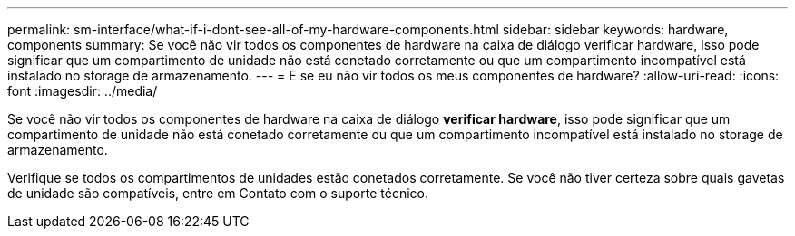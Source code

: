 ---
permalink: sm-interface/what-if-i-dont-see-all-of-my-hardware-components.html 
sidebar: sidebar 
keywords: hardware, components 
summary: Se você não vir todos os componentes de hardware na caixa de diálogo verificar hardware, isso pode significar que um compartimento de unidade não está conetado corretamente ou que um compartimento incompatível está instalado no storage de armazenamento. 
---
= E se eu não vir todos os meus componentes de hardware?
:allow-uri-read: 
:icons: font
:imagesdir: ../media/


[role="lead"]
Se você não vir todos os componentes de hardware na caixa de diálogo *verificar hardware*, isso pode significar que um compartimento de unidade não está conetado corretamente ou que um compartimento incompatível está instalado no storage de armazenamento.

Verifique se todos os compartimentos de unidades estão conetados corretamente. Se você não tiver certeza sobre quais gavetas de unidade são compatíveis, entre em Contato com o suporte técnico.
